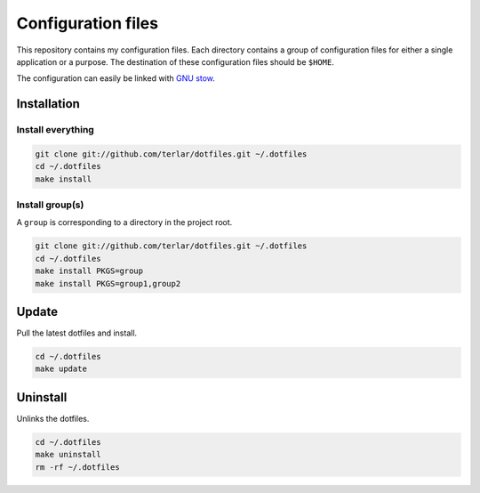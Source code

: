================================================================================
Configuration files
================================================================================

This repository contains my configuration files. Each directory contains
a group of configuration files for either a single application or
a purpose. The destination of these configuration files should be ``$HOME``.

The configuration can easily be linked with `GNU stow`_.

Installation
================================================================================

Install everything
--------------------------------------------------------------------------------

.. code:: sh

        git clone git://github.com/terlar/dotfiles.git ~/.dotfiles
        cd ~/.dotfiles
        make install

Install group(s)
--------------------------------------------------------------------------------

A ``group`` is corresponding to a directory in the project root.

.. code:: sh

        git clone git://github.com/terlar/dotfiles.git ~/.dotfiles
        cd ~/.dotfiles
        make install PKGS=group
        make install PKGS=group1,group2

Update
================================================================================

Pull the latest dotfiles and install.

.. code:: sh

        cd ~/.dotfiles
        make update

Uninstall
================================================================================

Unlinks the dotfiles.

.. code:: sh

        cd ~/.dotfiles
        make uninstall
        rm -rf ~/.dotfiles

.. _`GNU stow`: https://www.gnu.org/software/stow/
